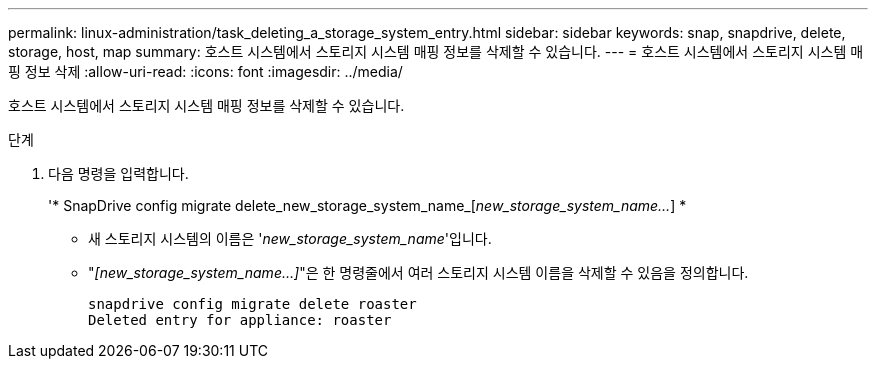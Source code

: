 ---
permalink: linux-administration/task_deleting_a_storage_system_entry.html 
sidebar: sidebar 
keywords: snap, snapdrive, delete, storage, host, map 
summary: 호스트 시스템에서 스토리지 시스템 매핑 정보를 삭제할 수 있습니다. 
---
= 호스트 시스템에서 스토리지 시스템 매핑 정보 삭제
:allow-uri-read: 
:icons: font
:imagesdir: ../media/


[role="lead"]
호스트 시스템에서 스토리지 시스템 매핑 정보를 삭제할 수 있습니다.

.단계
. 다음 명령을 입력합니다.
+
'* SnapDrive config migrate delete_new_storage_system_name_[_new_storage_system_name..._] *

+
** 새 스토리지 시스템의 이름은 '_new_storage_system_name_'입니다.
** "_[new_storage_system_name...]_"은 한 명령줄에서 여러 스토리지 시스템 이름을 삭제할 수 있음을 정의합니다.
+
[listing]
----
snapdrive config migrate delete roaster
Deleted entry for appliance: roaster
----



